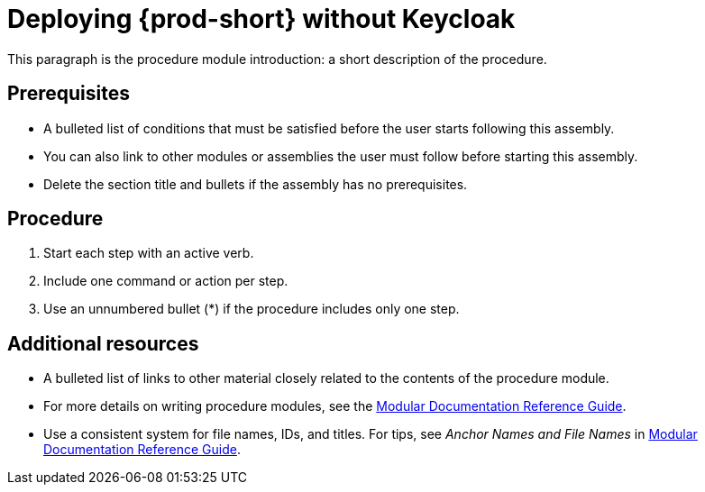 [id="deploying-{prod-id-short}-without-keycloak_{context}"]
= Deploying {prod-short} without Keycloak

This paragraph is the procedure module introduction: a short description of the procedure.

[discrete]
== Prerequisites

* A bulleted list of conditions that must be satisfied before the user starts following this assembly.
* You can also link to other modules or assemblies the user must follow before starting this assembly.
* Delete the section title and bullets if the assembly has no prerequisites.

[discrete]
== Procedure

. Start each step with an active verb.

. Include one command or action per step.

. Use an unnumbered bullet (*) if the procedure includes only one step.

[discrete]
== Additional resources

* A bulleted list of links to other material closely related to the contents of the procedure module.
* For more details on writing procedure modules, see the link:https://github.com/redhat-documentation/modular-docs#modular-documentation-reference-guide[Modular Documentation Reference Guide].
* Use a consistent system for file names, IDs, and titles. For tips, see _Anchor Names and File Names_ in link:https://github.com/redhat-documentation/modular-docs#modular-documentation-reference-guide[Modular Documentation Reference Guide].
